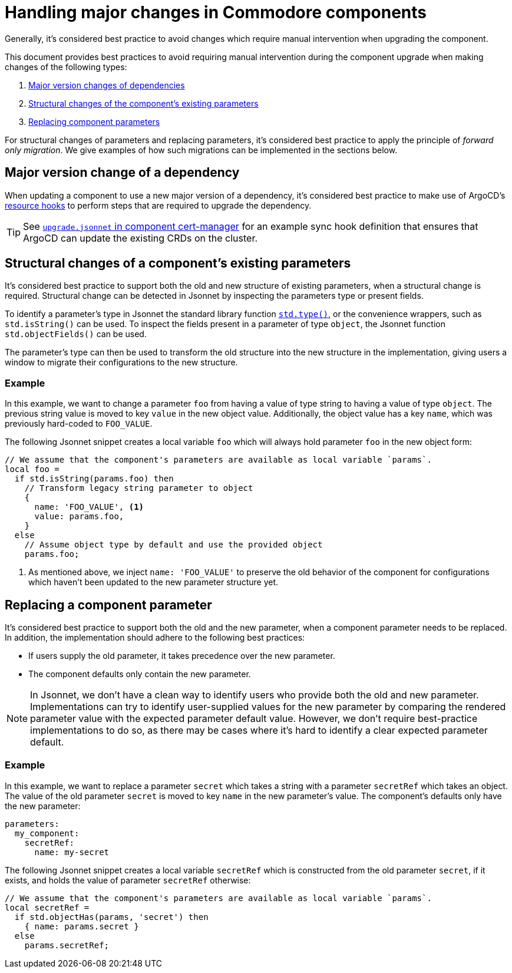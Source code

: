 = Handling major changes in Commodore components

Generally, it's considered best practice to avoid changes which require manual intervention when upgrading the component.

This document provides best practices to avoid requiring manual intervention during the component upgrade when making changes of the following types:

. <<_major_version_change_of_a_dependency,Major version changes of dependencies>>
. <<_structural_changes_of_a_components_existing_parameters,Structural changes of the component's existing parameters>>
. <<_replacing_a_component_parameter,Replacing component parameters>>

For structural changes of parameters and replacing parameters, it's considered best practice to apply the principle of _forward only migration_.
We give examples of how such migrations can be implemented in the sections below.

== Major version change of a dependency

When updating a component to use a new major version of a dependency, it's considered best practice to make use of ArgoCD's https://argo-cd.readthedocs.io/en/stable/user-guide/resource_hooks/[resource hooks] to perform steps that are required to upgrade the dependency.

TIP: See https://github.com/projectsyn/component-cert-manager/blob/e955c48f65abadbd3b5cfd9bd924cefe928bbeef/component/upgrade.jsonnet[`upgrade.jsonnet` in component cert-manager] for an example sync hook definition that ensures that ArgoCD can update the existing CRDs on the cluster.

== Structural changes of a component's existing parameters

It's considered best practice to support both the old and new structure of existing parameters, when a structural change is required.
Structural change can be detected in Jsonnet by inspecting the parameters type or present fields.

To identify a parameter's type in Jsonnet the standard library function https://jsonnet.org/ref/stdlib.html#type[`std.type()`], or the convenience wrappers, such as `std.isString()` can be used.
To inspect the fields present in a parameter of type `object`, the Jsonnet function `std.objectFields()` can be used.

The parameter's type can then be used to transform the old structure into the new structure in the implementation, giving users a window to migrate their configurations to the new structure.

=== Example

In this example, we want to change a parameter `foo` from having a value of type string to having a value of type `object`.
The previous string value is moved to key `value` in the new object value.
Additionally, the object value has a key `name`, which was previously hard-coded to `FOO_VALUE`.

The following Jsonnet snippet creates a local variable `foo` which will always hold parameter `foo` in the new object form:

[source,jsonnet]
----
// We assume that the component's parameters are available as local variable `params`.
local foo =
  if std.isString(params.foo) then
    // Transform legacy string parameter to object
    {
      name: 'FOO_VALUE', <1>
      value: params.foo,
    }
  else
    // Assume object type by default and use the provided object
    params.foo;
----
<1> As mentioned above, we inject `name: 'FOO_VALUE'` to preserve the old behavior of the component for configurations which haven't been updated to the new parameter structure yet.

== Replacing a component parameter

It's considered best practice to support both the old and the new parameter, when a component parameter needs to be replaced.
In addition, the implementation should adhere to the following best practices:

* If users supply the old parameter, it takes precedence over the new parameter.
* The component defaults only contain the new parameter.

[NOTE]
====
In Jsonnet, we don't have a clean way to identify users who provide both the old and new parameter.
Implementations can try to identify user-supplied values for the new parameter by comparing the rendered parameter value with the expected parameter default value.
However, we don't require best-practice implementations to do so, as there may be cases where it's hard to identify a clear expected parameter default.
====

=== Example

In this example, we want to replace a parameter `secret` which takes a string with a parameter `secretRef` which takes an object.
The value of the old parameter `secret` is moved to key `name` in the new parameter's value.
The component's defaults only have the new parameter:

[source,yaml]
----
parameters:
  my_component:
    secretRef:
      name: my-secret
----

The following Jsonnet snippet creates a local variable `secretRef` which is constructed from the old parameter `secret`, if it exists, and holds the value of parameter `secretRef` otherwise:

[source,jsonnet]
----
// We assume that the component's parameters are available as local variable `params`.
local secretRef =
  if std.objectHas(params, 'secret') then
    { name: params.secret }
  else
    params.secretRef;
----
